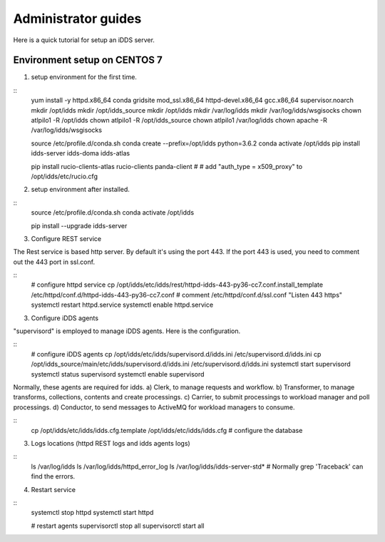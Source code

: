 Administrator guides
=============================

Here is a quick tutorial for setup an iDDS server.

Environment setup on CENTOS 7
~~~~~~~~~~~~~~~~~~~~~~~~~~~~~~~~

1. setup environment for the first time.

::
    yum install -y httpd.x86_64 conda gridsite mod_ssl.x86_64 httpd-devel.x86_64 gcc.x86_64 supervisor.noarch
    mkdir /opt/idds
    mkdir /opt/idds_source
    mkdir /opt/idds
    mkdir /var/log/idds
    mkdir /var/log/idds/wsgisocks
    chown atlpilo1 -R /opt/idds
    chown atlpilo1 -R /opt/idds_source
    chown atlpilo1 /var/log/idds
    chown apache -R /var/log/idds/wsgisocks

    source /etc/profile.d/conda.sh
    conda create --prefix=/opt/idds python=3.6.2
    conda activate /opt/idds
    pip install idds-server idds-doma idds-atlas

    pip install rucio-clients-atlas rucio-clients panda-client
    # # add "auth_type = x509_proxy" to /opt/idds/etc/rucio.cfg

2. setup environment after installed.

::
    source /etc/profile.d/conda.sh
    conda activate /opt/idds

    pip install --upgrade idds-server


3. Configure REST service

The Rest service is based http server. By default it's using the port 443. If the port 443 is used, you need to comment out the 443 port in ssl.conf.

::
    # configure httpd service
    cp /opt/idds/etc/idds/rest/httpd-idds-443-py36-cc7.conf.install_template /etc/httpd/conf.d/httpd-idds-443-py36-cc7.conf
    # comment /etc/httpd/conf.d/ssl.conf "Listen 443 https"
    systemctl restart httpd.service
    systemctl enable httpd.service

3. Configure iDDS agents

"supervisord" is employed to manage iDDS agents. Here is the configuration.

::
    # configure iDDS agents
    cp /opt/idds/etc/idds/supervisord.d/idds.ini /etc/supervisord.d/idds.ini
    cp /opt/idds_source/main/etc/idds/supervisord.d/idds.ini /etc/supervisord.d/idds.ini
    systemctl start supervisord
    systemctl status supervisord
    systemctl enable supervisord

Normally, these agents are required for idds.
a) Clerk, to manage requests and workflow.
b) Transformer, to manage transforms, collections, contents and create processings.
c) Carrier, to submit processings to workload manager and poll processings.
d) Conductor, to send messages to ActiveMQ for workload managers to consume.

::
    cp /opt/idds/etc/idds/idds.cfg.template /opt/idds/etc/idds/idds.cfg
    # configure the database

3. Logs locations (httpd REST logs and idds agents logs)

::
    ls /var/log/idds
    ls /var/log/idds/httpd_error_log
    ls /var/log/idds/idds-server-std*
    # Normally grep 'Traceback' can find the errors.

4. Restart service

::
    systemctl stop httpd
    systemctl start httpd

    # restart agents
    supervisorctl stop all
    supervisorctl start all
